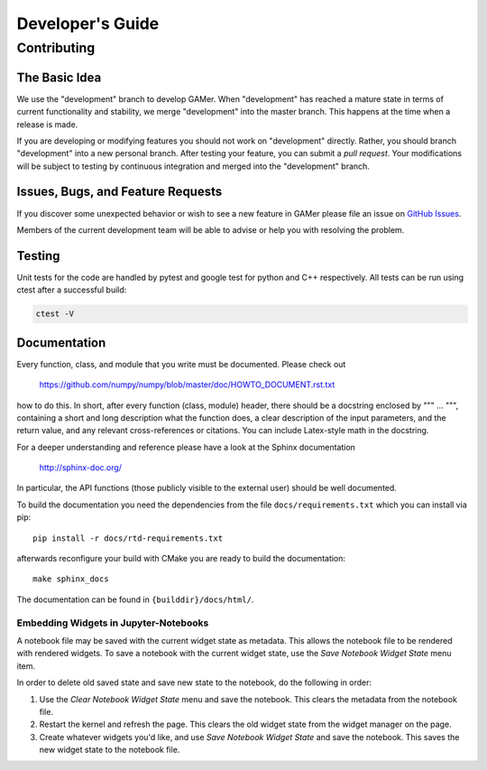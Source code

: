 =================
Developer's Guide
=================

Contributing
============

The Basic Idea
--------------

We use the "development" branch to develop GAMer. When "development" has reached
a mature state in terms of current functionality and stability, we
merge "development" into the master branch. This happens at the time
when a release is made.

If you are developing or modifying features you should not work on "development"
directly. Rather, you should branch "development" into a new personal branch.
After testing your feature, you can submit a *pull request*. Your modifications
will be subject to testing by continuous integration and merged into the "development"
branch.


Issues, Bugs, and Feature Requests
----------------------------------

If you discover some unexpected behavior or wish to see a new feature in GAMer
please file an issue on `GitHub Issues`_.

.. _GitHub Issues: https://github.com/ctlee/gamer/issues

Members of the current development team will be able to advise or help you with
resolving the problem.

Testing
-------
Unit tests for the code are handled by pytest and google test for python and
C++ respectively. All tests can be run using ctest after a successful build:

.. code-block:: bash

    ctest -V

Documentation
-------------
Every function, class, and module that you write must be documented. Please check out

    https://github.com/numpy/numpy/blob/master/doc/HOWTO_DOCUMENT.rst.txt

how to do this. In short, after every function (class, module) header, there should
be a docstring enclosed by """ ... """, containing a short and long description what
the function does, a clear description of the input parameters, and the return value,
and any relevant cross-references or citations. You can include Latex-style math
in the docstring.

For a deeper understanding and reference please have a look at the Sphinx documentation

    http://sphinx-doc.org/

In particular, the API functions (those publicly visible to the external user) should
be well documented.

To build the documentation you need the dependencies from the file
``docs/requirements.txt`` which you can install via pip::

   pip install -r docs/rtd-requirements.txt

afterwards reconfigure your build with CMake you are ready to build the documentation::

   make sphinx_docs

The documentation can be found in ``{builddir}/docs/html/``.

Embedding Widgets in Jupyter-Notebooks
^^^^^^^^^^^^^^^^^^^^^^^^^^^^^^^^^^^^^^

A notebook file may be saved with the current widget state as metadata. This allows the notebook file to be rendered with rendered widgets. To save a notebook with the current widget state, use the `Save Notebook Widget State` menu item.

In order to delete old saved state and save new state to the notebook, do the following in order:

1. Use the `Clear Notebook Widget State` menu and save the notebook. This clears the metadata from the notebook file.
2. Restart the kernel and refresh the page. This clears the old widget state from the widget manager on the page.
3. Create whatever widgets you'd like, and use `Save Notebook Widget State` and save the notebook. This saves the new widget state to the notebook file.
